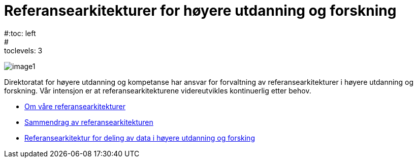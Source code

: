 = Referansearkitekturer for høyere utdanning og forskning
:wysiwig_editing: 1
ifeval::[{wysiwig_editing} == 1]
:imagepath: ../images/
endif::[]
ifeval::[{wysiwig_editing} == 0]
:imagepath: master@unit-ra:ROOT:
endif::[]
#:toc: left
#:toclevels: 3
:sectnums:
:sectnumlevels: 9

image:{imagepath}image1.jpeg[]

Direktoratat for høyere utdanning og kompetanse har ansvar for forvaltning av referansearkitekturer i høyere utdanning og forskning. Vår intensjon er at referansearkitekturene videreutvikles kontinuerlig etter behov.

* xref:om-hkdir-referansearkitekturer.adoc[Om våre referansearkitekturer]
* xref:main@unit-ra:unit-ra-datadeling-sammendrag:page$Sammendrag.adoc[Sammendrag av referansearkitekturen]
* xref:main@unit-ra:Bøker:page$Referansearkitektur for deling av data i høyere utdanning og forsking.adoc[Referansearkitektur for deling av data i høyere utdanning og forsking]
